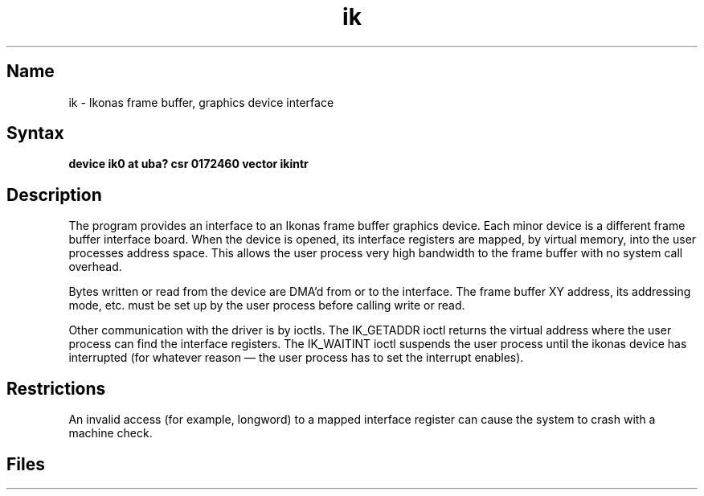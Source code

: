 .\" SCCSID: @(#)ik.4	8.1	9/11/90
.TH ik 4 VAX "" Unsupported
.SH Name
ik \- Ikonas frame buffer, graphics device interface
.SH Syntax
.B "device ik0 at uba? csr 0172460 vector ikintr"
.SH Description
The
.PN ik
program provides an interface to an Ikonas frame buffer graphics device.
Each minor device is a different frame buffer interface board.
When the device is opened, its interface registers are mapped,
by virtual memory, into the user processes address space.
This allows the user process very high bandwidth to the frame buffer
with no system call overhead.
.PP
Bytes written or read from the device are DMA'd from or to the interface.
The frame buffer XY address, its addressing mode, etc. must be set up by the
user process before calling write or read.
.PP
Other communication with the driver is by ioctls.
The IK_GETADDR ioctl returns the virtual address where the user process can
find the interface registers.
The IK_WAITINT ioctl suspends the user process until the ikonas device
has interrupted (for whatever reason \(em the user process has to set
the interrupt enables).
.SH Restrictions
An invalid access (for example, longword) to a mapped interface register
can cause the system to crash with a machine check.
.SH Files
.PN /dev/ik

